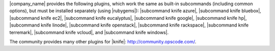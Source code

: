 .. The contents of this file may be included in multiple topics (using the includes directive).
.. The contents of this file should be modified in a way that preserves its ability to appear in multiple topics.

|company_name| provides the following plugins, which work the same as built-in subcommands (including common options), but must be installed separately (using |rubygems|): |subcommand knife azure|, |subcommand knife bluebox|, |subcommand knife ec2|, |subcommand knife eucalyptus|, |subcommand knife google|, |subcommand knife hp|, |subcommand knife linode|, |subcommand knife openstack|, |subcommand knife rackspace|, |subcommand knife terremark|, |subcommand knife vcloud|, and |subcommand knife windows|.

The community provides many other plugins for |knife|: http://community.opscode.com/.

